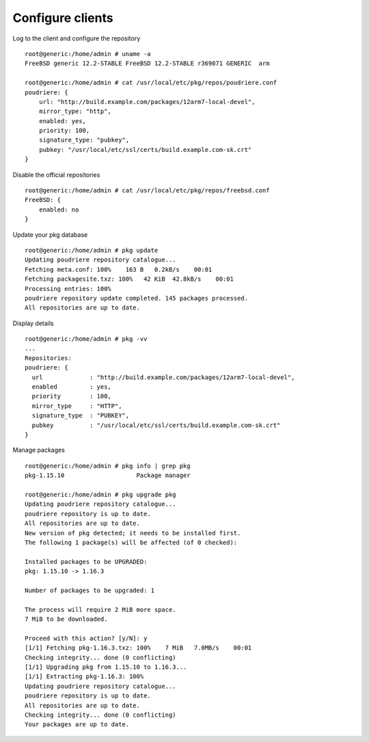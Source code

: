 .. _ug_client:

Configure clients
-----------------

Log to the client and configure the repository ::

  root@generic:/home/admin # uname -a
  FreeBSD generic 12.2-STABLE FreeBSD 12.2-STABLE r369071 GENERIC  arm

  root@generic:/home/admin # cat /usr/local/etc/pkg/repos/poudriere.conf
  poudriere: {
      url: "http://build.example.com/packages/12arm7-local-devel",
      mirror_type: "http",
      enabled: yes,
      priority: 100,
      signature_type: "pubkey",
      pubkey: "/usr/local/etc/ssl/certs/build.example.com-sk.crt"
  }

Disable the official repositories ::

  root@generic:/home/admin # cat /usr/local/etc/pkg/repos/freebsd.conf
  FreeBSD: {
      enabled: no
  }

Update your pkg database ::

  root@generic:/home/admin # pkg update
  Updating poudriere repository catalogue...
  Fetching meta.conf: 100%    163 B   0.2kB/s    00:01
  Fetching packagesite.txz: 100%   42 KiB  42.8kB/s    00:01
  Processing entries: 100%
  poudriere repository update completed. 145 packages processed.
  All repositories are up to date.

Display details ::

  root@generic:/home/admin # pkg -vv
  ...
  Repositories:
  poudriere: {
    url             : "http://build.example.com/packages/12arm7-local-devel",
    enabled         : yes,
    priority        : 100,
    mirror_type     : "HTTP",
    signature_type  : "PUBKEY",
    pubkey          : "/usr/local/etc/ssl/certs/build.example.com-sk.crt"
  }

Manage packages ::

  root@generic:/home/admin # pkg info | grep pkg
  pkg-1.15.10                    Package manager

  root@generic:/home/admin # pkg upgrade pkg
  Updating poudriere repository catalogue...
  poudriere repository is up to date.
  All repositories are up to date.
  New version of pkg detected; it needs to be installed first.
  The following 1 package(s) will be affected (of 0 checked):

  Installed packages to be UPGRADED:
  pkg: 1.15.10 -> 1.16.3

  Number of packages to be upgraded: 1

  The process will require 2 MiB more space.
  7 MiB to be downloaded.

  Proceed with this action? [y/N]: y
  [1/1] Fetching pkg-1.16.3.txz: 100%    7 MiB   7.0MB/s    00:01
  Checking integrity... done (0 conflicting)
  [1/1] Upgrading pkg from 1.15.10 to 1.16.3...
  [1/1] Extracting pkg-1.16.3: 100%
  Updating poudriere repository catalogue...
  poudriere repository is up to date.
  All repositories are up to date.
  Checking integrity... done (0 conflicting)
  Your packages are up to date.


.. seealso::

  * FreeBSD Handbook `4.6.2. Configuring pkg Clients to Use a Poudriere Repository <https://docs.freebsd.org/en_US.ISO8859-1/books/handbook/ports-poudriere.html>`_
  * man `pkg(8) <https://www.freebsd.org/cgi/man.cgi?query=pkg&sektion=&n=1>`_
  * man `pkg.conf(5) <https://www.freebsd.org/cgi/man.cgi?query=pkg.conf&sektion=5&n=1>`_
